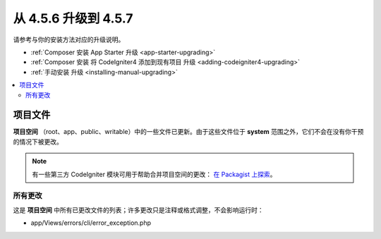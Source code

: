 #############################
从 4.5.6 升级到 4.5.7
#############################

请参考与你的安装方法对应的升级说明。

- :ref:`Composer 安装 App Starter 升级 <app-starter-upgrading>`
- :ref:`Composer 安装 将 CodeIgniter4 添加到现有项目 升级 <adding-codeigniter4-upgrading>`
- :ref:`手动安装 升级 <installing-manual-upgrading>`

.. contents::
    :local:
    :depth: 2

*************
项目文件
*************

**项目空间** （root、app、public、writable）中的一些文件已更新。由于这些文件位于 **system** 范围之外，它们不会在没有你干预的情况下被更改。

.. note:: 有一些第三方 CodeIgniter 模块可用于帮助合并项目空间的更改：
    `在 Packagist 上探索 <https://packagist.org/explore/?query=codeigniter4%20updates>`_。

所有更改
===========

这是 **项目空间** 中所有已更改文件的列表；许多更改只是注释或格式调整，不会影响运行时：

- app/Views/errors/cli/error_exception.php
